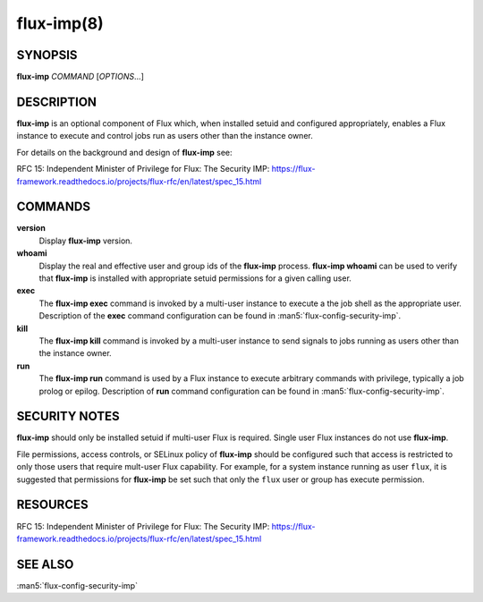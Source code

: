 ===========
flux-imp(8)
===========

SYNOPSIS
========

**flux-imp** *COMMAND* [*OPTIONS*...]


DESCRIPTION
===========

**flux-imp** is an optional component of Flux which, when installed
setuid and configured appropriately, enables a Flux instance to execute
and control jobs run as users other than the instance owner.

For details on the background and design of **flux-imp** see:

RFC 15: Independent Minister of Privilege for Flux: The Security IMP: https://flux-framework.readthedocs.io/projects/flux-rfc/en/latest/spec_15.html

COMMANDS
========

**version**
  Display **flux-imp** version.

**whoami**
  Display the real and effective user and group ids of the **flux-imp**
  process. **flux-imp whoami** can be used to verify that **flux-imp**
  is installed with appropriate setuid permissions for a given calling
  user.

**exec**
  The **flux-imp exec** command is invoked by a multi-user instance to
  execute a the job shell as the appropriate user. Description of the
  **exec** command configuration can be found in
  :man5:`flux-config-security-imp`.

**kill**
  The **flux-imp kill** command is invoked by a multi-user instance to
  send signals to jobs running as users other than the instance owner.

**run**
  The **flux-imp run** command is used by a Flux instance to execute
  arbitrary commands with privilege, typically a job prolog or epilog.
  Description of **run** command configuration can be found in
  :man5:`flux-config-security-imp`.


SECURITY NOTES
==============

**flux-imp** should only be installed setuid if multi-user Flux is
required. Single user Flux instances do not use **flux-imp**.

File permissions, access controls, or SELinux policy of **flux-imp**
should be configured such that access is restricted to only those users
that require mult-user Flux capability. For example, for a system instance
running as user ``flux``, it is suggested that permissions for **flux-imp**
be set such that only the ``flux`` user or group has execute permission.

RESOURCES
=========

RFC 15: Independent Minister of Privilege for Flux: The Security IMP: https://flux-framework.readthedocs.io/projects/flux-rfc/en/latest/spec_15.html


SEE ALSO
========

:man5:`flux-config-security-imp`
